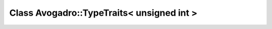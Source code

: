 Class Avogadro::TypeTraits< unsigned int >
==========================================

.. doxygenclass:: Avogadro::TypeTraits< unsigned int >
   :members:
